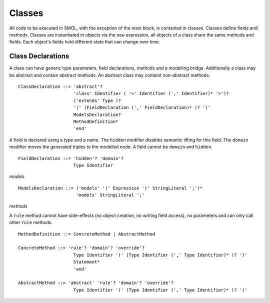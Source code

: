 Classes
=======

.. highlight:: BNF

All code to be executed in SMOL, with the exception of the main block, is
contained in classes.  Classes define fields and methods.  Classes are
instantiated in objects via the ``new`` expression, all objects of a class
share the same methods and fields.  Each object's fields hold different state
that can change over time.

.. _class_declaration_ref:

Class Declarations
------------------
A class can have generic type parameters, field declarations, methods and a modelling bridge.
Additionally a class may be abstract and contain abstract methods. An abstract class may containt non-abstract methods.
::

   ClassDeclaration ::= 'abstract'? 
                        'class' Identifier ( '<' Identifier (',' Identifier)* '>')?
                        ('extends' Type )?
                        '(' (FieldDeclaration (',' FieldDeclaration)* )? ')'
                        ModelsDeclaration?
                        MethodDefinition*
                        'end'

A field is declared using a type and a name. 
The ``hidden`` modifier disables semantic lifting for this field.
The ``domain`` modifier moves the generated triples to the modelled node.
A field cannot be ``domain`` and ``hidden``.
::
   FieldDeclaration ::= 'hidden'? 'domain'?
                        Type Identifier



*models*
::
   ModelsDeclaration ::= ('models' '(' Expression ')' StringLiteral ';')*
                         'models' StringLiteral ';'

*methods*

A ``rule`` method cannot have side-effects (no object creation, no writing field access), no parameters and can only call other ``rule`` methods.
::
   MethodDefinition ::= ConcreteMethod | AbstractMethod

   ConcreteMethod ::= 'rule'? 'domain'? 'override'?
                        Type Identifier '(' (Type Identifier (',' Type Identifier)* )? ')'
                        Statement*
                        'end'

   AbstractMethod ::= 'abstract' 'rule'? 'domain'? 'override'?
                        Type Identifier '(' (Type Identifier (',' Type Identifier)* )? ')'
